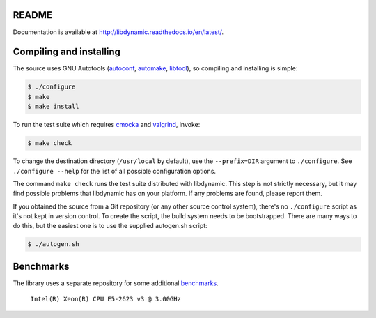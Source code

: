 README
======

.. image:: https://travis-ci.org/fredrikwidlund/libdynamic.svg?branch=master
  :target: https://travis-ci.org/fredrikwidlund/libdynamic
    
.. image:: https://coveralls.io/repos/github/fredrikwidlund/libdynamic/badge.svg?branch=master
  :target: https://coveralls.io/github/fredrikwidlund/libdynamic?branch=master

Documentation is available at http://libdynamic.readthedocs.io/en/latest/.

Compiling and installing
========================

The source uses GNU Autotools (autoconf_, automake_, libtool_), so
compiling and installing is simple:

.. code-block:: shell

    $ ./configure
    $ make
    $ make install

To run the test suite which requires cmocka_ and valgrind_, invoke:

.. code-block:: shell

    $ make check

To change the destination directory (``/usr/local`` by default), use
the ``--prefix=DIR`` argument to ``./configure``. See ``./configure
--help`` for the list of all possible configuration options.

The command ``make check`` runs the test suite distributed with
libdynamic. This step is not strictly necessary, but it may find possible
problems that libdynamic has on your platform. If any problems are found,
please report them.

If you obtained the source from a Git repository (or any other source
control system), there's no ``./configure`` script as it's not kept in
version control. To create the script, the build system needs to be
bootstrapped. There are many ways to do this, but the easiest one is
to use the supplied autogen.sh script:

.. code-block:: shell

    $ ./autogen.sh
    
Benchmarks
==========

The library uses a separate repository for some additional benchmarks_.

.. figure:: https://cloud.githubusercontent.com/assets/2116262/22250690/1e9e74ca-e248-11e6-8366-6356e8611c06.png
   
   ``Intel(R) Xeon(R) CPU E5-2623 v3 @ 3.00GHz``

.. _cmocka: https://cmocka.org/
.. _valgrind: http://valgrind.org/
.. _autoconf: http://www.gnu.org/software/autoconf/
.. _automake: http://www.gnu.org/software/automake/
.. _libtool: http://www.gnu.org/software/libtool/
.. _benchmarks: https://github.com/fredrikwidlund/libdynamic_benchmark
